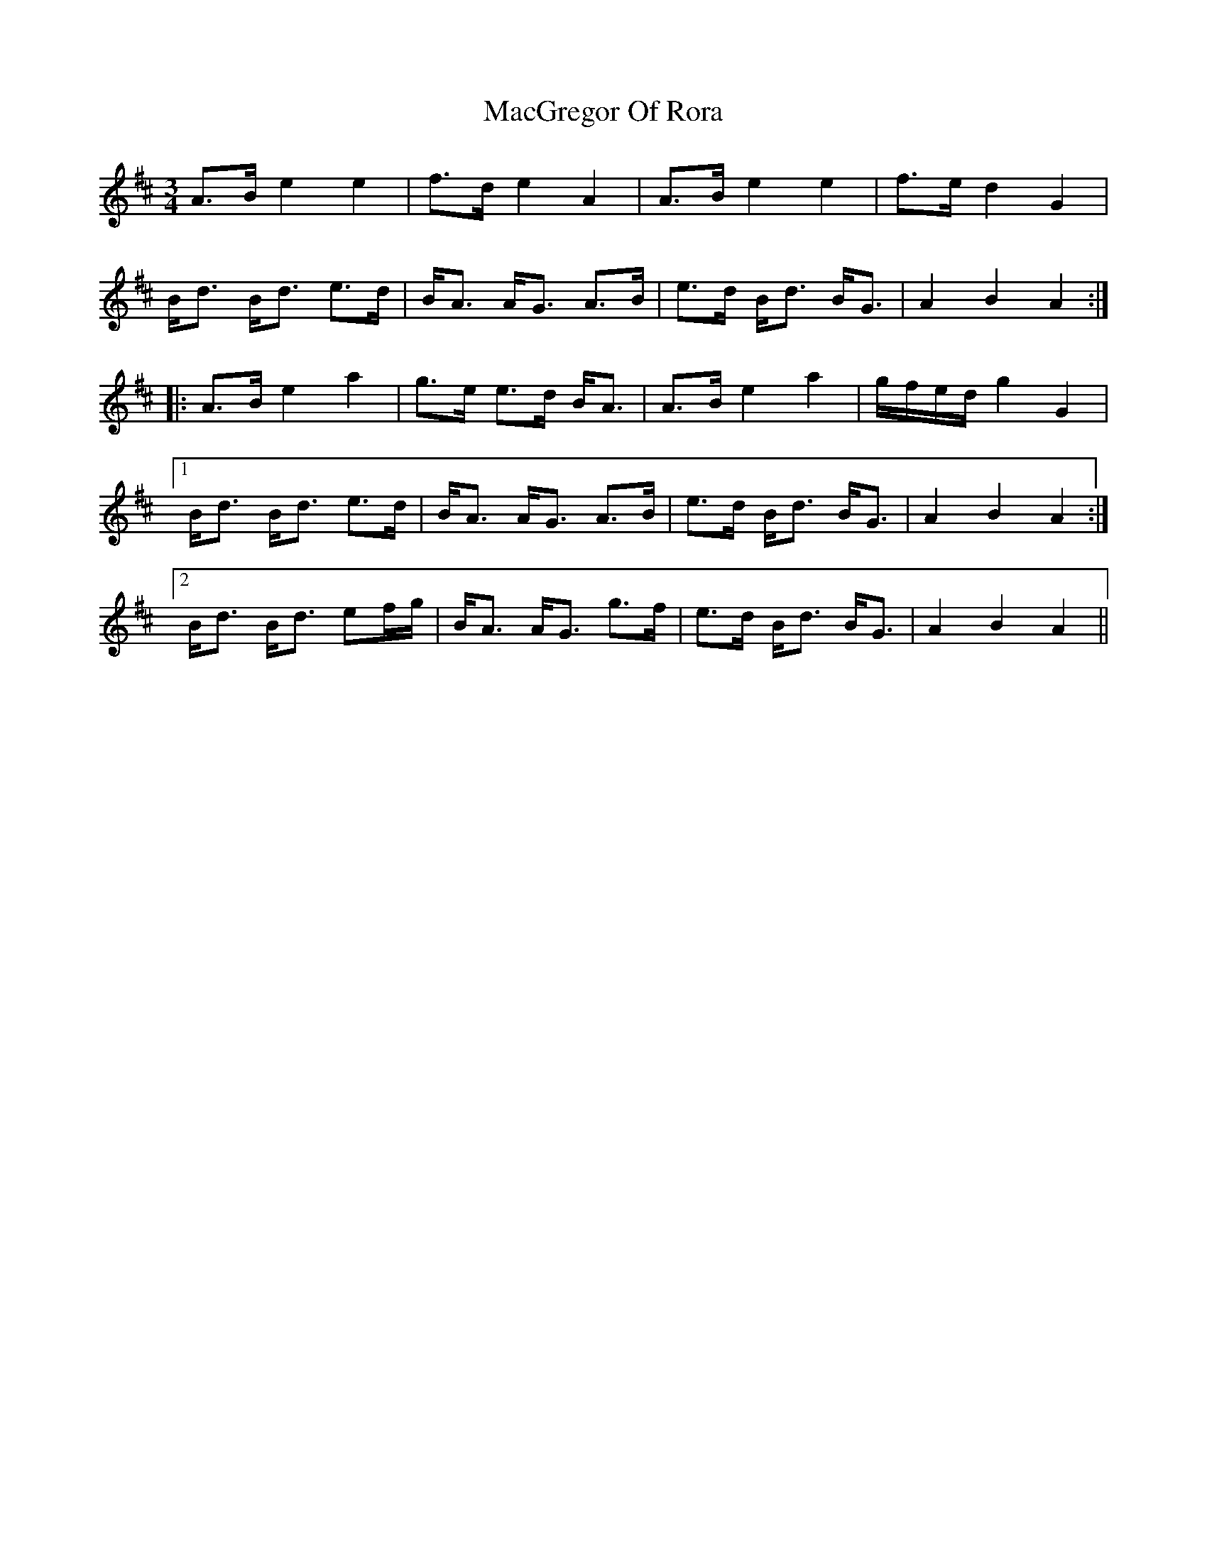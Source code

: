 X: 24661
T: MacGregor Of Rora
R: waltz
M: 3/4
K: Amixolydian
A3/2B/ e2 e2|f3/2d/ e2 A2|A3/2B/ e2 e2|f3/2e/ d2 G2|
B/d3/2 B/d3/2 e3/2d/|B/A3/2 A/G3/2 A3/2B/|e3/2d/ B/d3/2 B/G3/2|A2 B2 A2:|
|:A3/2B/ e2 a2|g3/2e/ e3/2d/ B/A3/2|A3/2B/ e2 a2|g/f/e/d/ g2 G2|
[1 B/d3/2 B/d3/2 e3/2d/|B/A3/2 A/G3/2 A3/2B/|e3/2d/ B/d3/2 B/G3/2|A2 B2 A2:|
[2 B/d3/2 B/d3/2 ef/g/|B/A3/2 A/G3/2 g3/2f/|e3/2d/ B/d3/2 B/G3/2|A2 B2 A2||

